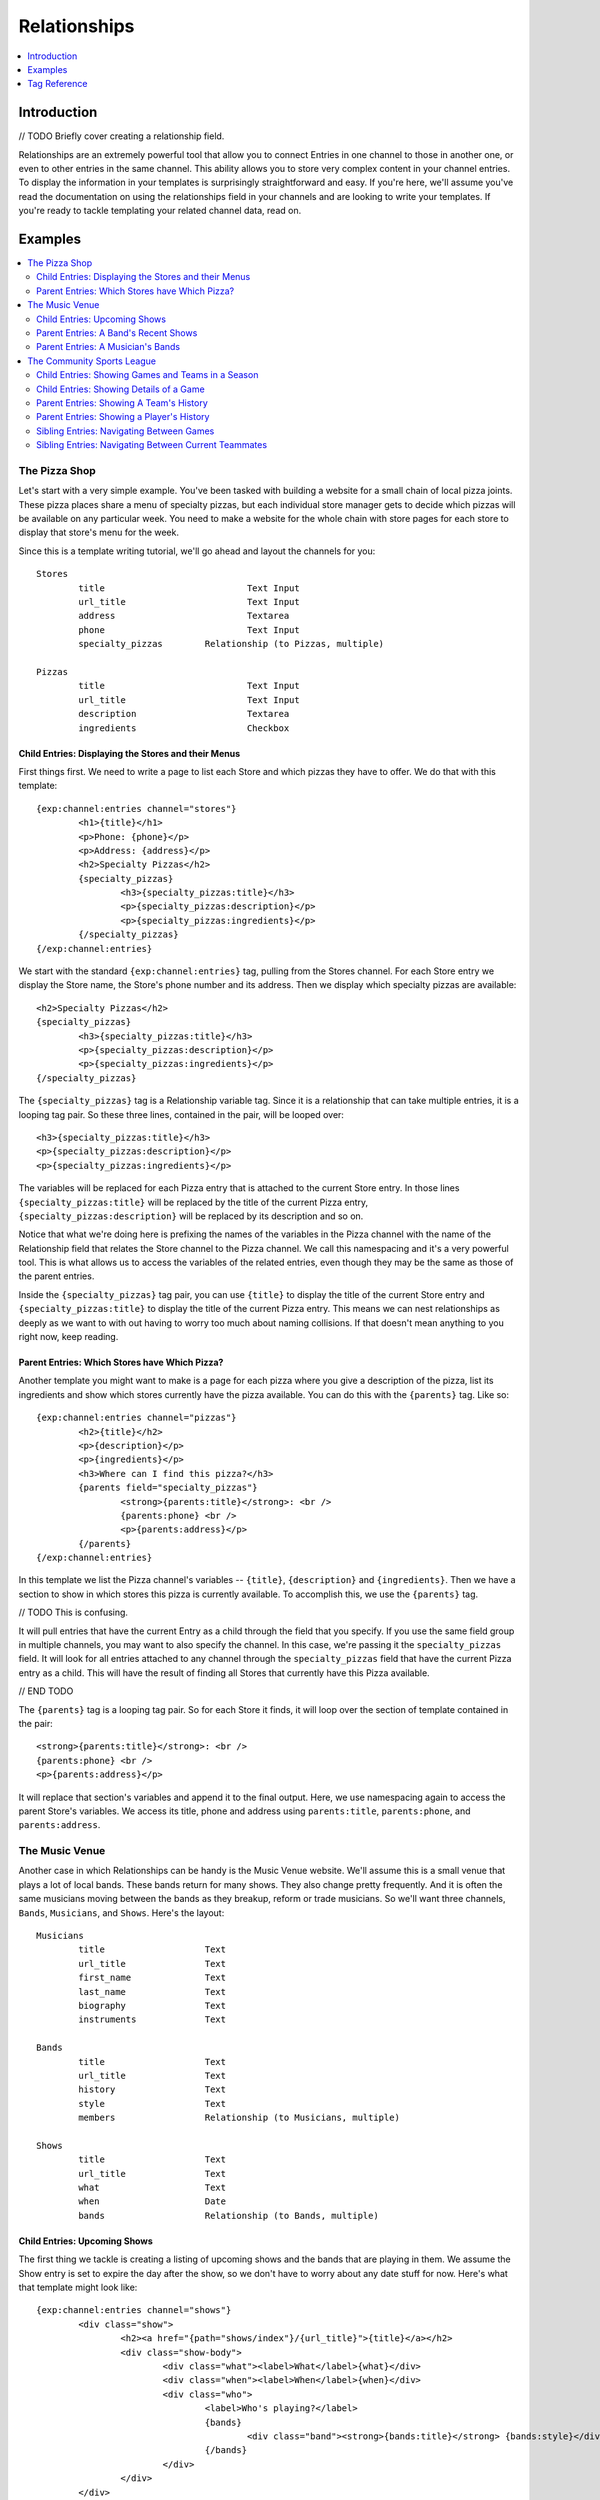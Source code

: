 #############
Relationships
#############
.. contents::
   :local:
   :depth: 1

************
Introduction
************
// TODO Briefly cover creating a relationship field.

Relationships are an extremely powerful tool that allow you to connect Entries
in one channel to those in another one, or even to other entries in the same
channel.  This ability allows you to store very complex content in your channel
entries.  To display the information in your templates is surprisingly
straightforward and easy.  If you're here, we'll assume you've read the
documentation on using the relationships field in your channels and are looking
to write your templates.  If you're ready to tackle templating your related
channel data, read on.


********
Examples
********
.. contents::
   :local:
   :depth: 2

The Pizza Shop
==============

Let's start with a very simple example.  You've been tasked with building a
website for a small chain of local pizza joints.  These pizza places share a
menu of specialty pizzas, but each individual store manager gets to decide
which pizzas will be available on any particular week.  You need to make a
website for the whole chain with store pages for each store to display that
store's menu for the week.

Since this is a template writing tutorial, we'll go ahead and layout the
channels for you::

	Stores
		title				Text Input
		url_title			Text Input
		address				Textarea
		phone				Text Input
		specialty_pizzas	Relationship (to Pizzas, multiple)

	Pizzas
		title				Text Input
		url_title			Text Input
		description			Textarea
		ingredients			Checkbox

Child Entries: Displaying the Stores and their Menus
----------------------------------------------------

First things first.  We need to write a page to list each Store and which
pizzas they have to offer.  We do that with this template::

	{exp:channel:entries channel="stores"}
		<h1>{title}</h1>
		<p>Phone: {phone}</p>
		<p>Address: {address}</p>
		<h2>Specialty Pizzas</h2>
		{specialty_pizzas}
			<h3>{specialty_pizzas:title}</h3>
			<p>{specialty_pizzas:description}</p>
			<p>{specialty_pizzas:ingredients}</p>
		{/specialty_pizzas}
	{/exp:channel:entries}

We start with the standard ``{exp:channel:entries}`` tag, pulling from the
Stores channel.  For each Store entry we display the Store name, the Store's
phone number and its address.  Then we display which specialty pizzas are
available::

	<h2>Specialty Pizzas</h2>
	{specialty_pizzas}
		<h3>{specialty_pizzas:title}</h3>
		<p>{specialty_pizzas:description}</p>
		<p>{specialty_pizzas:ingredients}</p>
	{/specialty_pizzas}

The ``{specialty_pizzas}`` tag is a Relationship variable tag.  Since it is a
relationship that can take multiple entries, it is a looping tag pair.  So these
three lines, contained in the pair, will be looped over::

		<h3>{specialty_pizzas:title}</h3>
		<p>{specialty_pizzas:description}</p>
		<p>{specialty_pizzas:ingredients}</p>

The variables will be replaced for each Pizza entry that is attached to the
current Store entry.  In those lines ``{specialty_pizzas:title}`` will be
replaced by the title of the current Pizza entry,
``{specialty_pizzas:description}`` will be replaced by its description and so
on.  

Notice that what we're doing here is prefixing the names of the variables in
the Pizza channel with the name of the Relationship field that relates the
Store channel to the Pizza channel.  We call this namespacing and it's a very
powerful tool. This is what allows us to access the variables of the related
entries, even though they may be the same as those of the parent entries.  

Inside the ``{specialty_pizzas}`` tag pair, you can use ``{title}`` to display
the title of the current Store entry and ``{specialty_pizzas:title}`` to
display the title of the current Pizza entry.  This means we can nest
relationships as deeply as we want to with out having to worry too much about
naming collisions.  If that doesn't mean anything to you right now, keep
reading.

Parent Entries: Which Stores have Which Pizza?
----------------------------------------------

Another template you might want to make is a page for each pizza where you give
a description of the pizza, list its ingredients and show which stores
currently have the pizza available.  You can do this with the ``{parents}`` tag.
Like so::

	{exp:channel:entries channel="pizzas"}
		<h2>{title}</h2>			
		<p>{description}</p>
		<p>{ingredients}</p>
		<h3>Where can I find this pizza?</h3>
		{parents field="specialty_pizzas"}
			<strong>{parents:title}</strong>: <br />
			{parents:phone} <br />
			<p>{parents:address}</p>	
		{/parents}
	{/exp:channel:entries}

In this template we list the Pizza channel's variables -- ``{title}``,
``{description}`` and ``{ingredients}``.  Then we have a section to show in
which stores this pizza is currently available.  To accomplish this, we use the
``{parents}`` tag.  

// TODO This is confusing.

It will pull entries that have the current Entry as a child through the field
that you specify.  If you use the same field group in multiple channels, you
may want to also specify the channel.  In this case, we're passing it the
``specialty_pizzas`` field.  It will look for all entries attached to any
channel through the ``specialty_pizzas`` field that have the current Pizza
entry as a child.  This will have the result of finding all Stores that
currently have this Pizza available. 

// END TODO

The ``{parents}`` tag is a looping tag pair.  So for each Store it finds, it will
loop over the section of template contained in the pair::

		<strong>{parents:title}</strong>: <br />
		{parents:phone} <br />
		<p>{parents:address}</p>	

It will replace that section's variables and append it to the final output.
Here, we use namespacing again to access the parent Store's variables.  We
access its title, phone and address using ``parents:title``, ``parents:phone``,
and ``parents:address``.  

The Music Venue
===============

Another case in which Relationships can be handy is the Music Venue website.
We'll assume this is a small venue that plays a lot of local bands.  These
bands return for many shows. They also change pretty frequently.  And it is
often the same musicians moving between the bands as they breakup, reform or
trade musicians.  So we'll want three channels, ``Bands``, ``Musicians``, and
``Shows``.  Here's the layout::

	Musicians
		title			Text
		url_title		Text
		first_name		Text
		last_name		Text
		biography		Text
		instruments		Text

	Bands
		title			Text
		url_title		Text
		history			Text
		style			Text
		members			Relationship (to Musicians, multiple)

	Shows
		title			Text
		url_title		Text
		what			Text
		when			Date
		bands			Relationship (to Bands, multiple)	



Child Entries: Upcoming Shows 
-----------------------------

The first thing we tackle is creating a listing of upcoming shows and the bands
that are playing in them.  We assume the Show entry is set to expire the day
after the show, so we don't have to worry about any date stuff for now.  Here's
what that template might look like::
    	 	
	{exp:channel:entries channel="shows"}
		<div class="show">
			<h2><a href="{path="shows/index"}/{url_title}">{title}</a></h2>
			<div class="show-body">
				<div class="what"><label>What</label>{what}</div>
				<div class="when"><label>When</label>{when}</div>
				<div class="who">
					<label>Who's playing?</label>
					{bands}
						<div class="band"><strong>{bands:title}</strong> {bands:style}</div>
					{/bands}
				</div>
			</div>
		</div>		
	{/exp:channel:entries}		  

Most of this should look pretty familiar to you if you're familiar with the
``channel:entries`` tag.  But notice this section::
	
	<div class="who">
		<label>Who's playing?</label>
		{bands}
			<div class="band"><strong>{bands:title}</strong> {bands:style}</div>
		{/bands}
	</div>

This section uses the Relationships field.  On the publish page, we attached
the Bands that are going to playing this Show to the Show's entry.  With the
``{bands}`` tag, we are now looping over those bands.  For each Band entry
attached to the Show entry, we append this line of the template with the
variables replaced::

		<div class="band"><strong>{bands:title}</strong> {bands:style}</div>

In each loop, we replace the Band's name ``{bands:title}`` and what style of
music they play ``{bands:style}``. Again, the namespacing of relationships with
the relationship tag name allows us to specify which title we want, in this
case, the Band's and not the Show's.  

Parent Entries: A Band's Recent Shows
-------------------------------------

Now we want to build a page for each Band.  And on that page, we want to
display all the Shows that Band has played.  To do this, we need a parent tag::

	{exp:channel:entries channel="bands" limit="1"}
		<div class="band">
			<h2>{title}</h2>
			<span class="style">{style}</span>
			<p>{history}</p>	
			<div class="members">
				{members}
					<div class="member">
						<a href="{path="musicians/index"}/{members:url_title}">{members:first_name} {members:last_name}</a>
					</div>
				{/members}
			</div>
			<div class="shows">
				<h3>Recent Shows</h3>
				{parents channel="shows" field="bands"}
					<div class="show">
						<strong>{parents:title}</strong>
						<div class="what">{parents:what}</div>
						<div class="when">{parents:when}</div>
					</div>
				{/parents}
			</div>
		</div>
	{/exp:channel:entries}

The part to notice is this bit::

	<div class="shows">
	<h3>Recent Shows</h3>
	{parents channel="shows" field="bands"}
		<div class="show">
			<strong>{parents:title}</strong>
			<div class="what">{parents:what}</div>
			<div class="when">{parents:when}</div>
		</div>
	{/parents}
	</div>

Here, we use the ``{parents}`` tag to access this Band's parent
entries in the Shows channel. It will cycle through each Show that
has this particular Band entry as a child through the ``bands`` field and
display this part of the template for that Show entry::
 
	<div class="show">
		<strong>{parents:title}</strong>
		<div class="what">{parents:what}</div>
		<div class="when">{parents:when}</div>
	</div>


Parent Entries: A Musician's Bands
---------------------------------------

On the musician page, we want to be able to display the bands a musican currently 
plays with.  To do that, we use the ``{parents}`` tag again. Here
is the template::

	{exp:channel:entries channel="musicians" limit="1"}
		<div class="musician">
			<h2>{first_name} {last_name}<h2>
			<div class="instruments">
				{instruments}
			</div>
			<div class="biography">
				{biography}
			</div>
			<div class="past-bands">
				<ul>
				{parents field="members"}
					<li class="band-name"><a href="{path="bands/index"}/{parents:url-title}">{parents:title}</a></li>
				{/parents}
				</ul>
			</div>
		</div>
	{/exp:channel:entries}

The relevant section is this::
	
	<div class="past-bands">
		<ul>
		{parents field="members"}
			<li class="band-name"><a href="{path="bands/index"}/{parents:url-title}">{parents:title}</a></li>
		{/parents}
		</ul>
	</div>

Here we use the ``{parents}`` tag to access the Band entries that this Musician
is a member of.  Since the ``members`` field is only used in the Band channel
we do not need to specify the channel.  It will only pull Bands. 

The Community Sports League
===========================

Let's tackle something more complex.  We're building a website for a local
community sports league.  The league runs multiple seasons every year with
different teams and games.  The channels might look like this::

	Seasons
		title			Text Input 
		url_title		Text Input 
		games			Relationship (pointing to Games channel, multiple Games)
		teams			Relationship (pointing to Teams channel, multiple Teams)

	Games
		title			Text Input
		url_title		Text Input	
		home			Relationship (pointing to Teams channel, a single Team)
		away			Relationship (pointing to Teams channel, a single Team)
		home_score		Text Input (Number)
		away_score		Text Input (Number)

	Teams
		title			Text Input
		url_title		Text Input
		players			Relationship (pointing to Players channel, multiple Players)

	Players
		title			Text Input
		url_title		Text Input
		first_name		Text Input
		last_name		Text Input
		number			Text Input (Number)

Child Entries: Showing Games and Teams in a Season
--------------------------------------------------

The first thing we'll do is show all games and teams in a particular season.
The 'Spring 2013' season. While we're at it, lets list all the players on each
team, so that players know which team they've been placed on.  Your template
might look something like this::

	{exp:channel:entries channel="seasons" title="Spring 2013" limit="1"}
		<div class="season">
			<h2>{title}</h2>
			<h3>Teams</h3>
			<div class="teams">
				{teams}
					<div class="team">
						<h4>{teams:title}</h4>
						{teams:players}
							<span class="player">{teams:players:first_name} {teams:players:last_name}</span>
						{/teams:players}
					</div>
				{/teams}
			</div>
			<h3>Games</h3>
			<div class="games">
				{games}
					<div class="game">
						<h4>{games:title}</h4>
						{games:home:title} vs {games:away:title}
					</div>
				{/games}
			</div>
		</div>
	{/exp:channel:entries}

Let's break that down to see what we're doing.  The first thing you'll see is
the good old channel entries tag::

	{exp:channel:entries channel="seasons" title="Spring 2013" limit="1"}	

We're pulling a single entry from the Seasons channel.  The one titled "Spring
2013".  Just inside of that we see our standard ``{title}`` tag to pull the
title of the entry.  After that things get more interesting::

	{teams}
		<div class="team">
			<h4>{teams:title}</h4>
			{teams:players}
				<span class="player"><span class="number">{teams:players:number}{teams:players:first_name} {teams:players:last_name}</span>
			{/teams:players}
		</div>
	{/teams}

Notice, the tag name ``teams`` is the same as our relationship field name in
the Seasons channel.  This is a relationship tag.  It works very similarly to
the ``channel:entries`` tag.  It will loop over the entries you have assigned
to the ``teams`` field on the publish page and use them to replace the
variables contained.  

Here, things differ a little bit from standard channel entries.  We need a way
to separate the related entry's variables from your ``channel:entries`` tag's
variables.  To accomplish this we prefix the variables of the related entries
with the name of the field they belong to.  So::

	<h4>{teams:title}</h4>

In that bit of code, we're accessing the title of the entry from the Teams
channel related to our current Season through the ``teams`` field.  This is
very powerful.  It allows you to relate entries even from the same channel to
each other and still access their variables.  Say you wanted to add a field for
the previous and next seasons to a season's entry.  You could give it a
``previous`` and ``next`` field.  In your ``channel:entries`` tag you might
access them like this::

	{exp:channel:entries channel="seasons" url-title="winter-2013" limit="1"}
		<a href="{path="seasons/index"}/{previous:url_title}">{previous:title}</a>
		<a href="{path="seasons/index"}/{next:url_title}">{next:title}</a>

Even though all the variables would be the same, you can easily access any
variable from the current entry or either of the related entries.

Prefixing variables this way also allows us to access nested relationships.  Look
back up to our previous example.  Notice this bit of code::

	{teams:players}
		<span class="player">{teams:players:first_name} {teams:players:last_name}</span>
	{/teams:players}

In our Teams channel you'll notice that we have a relationship field to the
Players channel that can take multiple entries.  We access those entries
through the ``{teams:players}`` tag.  This works exactly the same as the
``{teams}`` tag.  It's an entries loop tag.  Except in this case, we're getting
the entries that were assigned to our current Team.  We can access the Player
channel's variables in the same way as we do our Team channel's variables, by
prefixing them::

	<span class="player">{teams:players:first_name} {teams:players:last_name}</span>

You may also have noticed that in some places we wrap our relationship in an
open and close tag, like we did above with players::

	{teams:players}
		<span class="player">{teams:players:first_name} {teams:players:last_name}</span>
	{/teams:players}

In other places, however, we don't.  We just access the relationship's
variables directly using the prefixing, like we did with the ``home`` and
``away`` fields::

	{games}
		<div class="game">
			<h4>{games:title}</h4>
			{games:home:title} vs {games:away:title}
		</div>
	{/games}

In the above example, ``home`` and ``away`` are relationship fields in the
Games channel.  However, they are limited to a single entry. In that case, you
can access the relationship's variables directly, at any time, by adding the
prefix. There's no need to specify the bit of your template you want to loop
over. There can only be one!

Child Entries: Showing Details of a Game
----------------------------------------

Let's try another example.  Let's say you need another page on this league
website that shows the details of a single game: when, who played and who
won.  That template might look something like this::

	{exp:channel:entries channel="games" limit="1"}
		<h2>{home:title} ({home_score}) vs {away:title} ({away_score})</h2>
		<p>In this game the {home:title} played the {away:title}.</p>
		<p>The final scores were {home:title} with {home_score} and {away:title} with {away_score}.</p>
		<p>Playing for {home:title} were:</p>
		<div class="players">
			{home:players} 
				<span class="player">#{home:players:number} {home:players:first_name} {home:players:last_name}</span>
			{/home:players}
		</div>
		<p>Playing for {away:title} were:</p>
		<div class="players">
			{away:players} 
				<span class="player">#{away:players:number} {away:players:first_name} {away:players:last_name}</span>
			{/away:players}
		</div>
	{/exp:channel:entries}

Parent Entries: Showing A Team's History
----------------------------------------

It pulls all entries that are parents of the of the current entry.  Say you had
a Team page where you showed details of a particular team and you wanted to
show all Games that team had played in.  You could accomplish this like so::

	{exp:channel:entries channel="teams"}
		<div class="games"><ul>
			{parents channel="games" field="home"}
				<li>{parents:home:title} ({parents:home_score}) vs {parents:away:title} ({parents:away_score})</li>
			{/parents}
		</div>
	{/exp:channel:entries}

Parent Entries: Showing a Player's History
------------------------------------------

------------ Under Construction ----------

Sibling Entries: Navigating Between Games
-----------------------------------------

What if you wanted to have a series of pages showing the details of a single
game?  On these pages, you want to show a navigation section, showing other
games from the current season.  You could accomplish this by using
``channel:entries`` for the Seaons channel and walking down to games.  But that
would require an ``if`` tag to determine whether the game we're showing in
navigation is the current game. An easier way to accomplish this would be to
use the ``siblings`` tag, like so::

	{exp:channel:entries channel="games"}
		<div class="navigation"><ul>
			{siblings channel="seasons" field="games"}
				<li>{siblings:title}	- {siblings:home:title} vs {siblings:away:title}</li>
			{/siblings}
		</ul></div>
	{/exp:channel:entries}
		
The ``siblings`` tag pulls all entries in the Games channel that are related to
the Seasons channel through the ``games`` field, except for the current one.
The current entry in the Games channel that the ``channel:entries`` tag has
pulled up must be related to the channel through the field given to the
siblings tag.  Otherwise it won't work.  


Sibling Entries: Navigating Between Current Teammates
-----------------------------------------------------

-------------- Under Construction -------------------

*************
Tag Reference
*************
.. contents::
   :local:
   :depth: 1

Accessing Children
==================
.. contents::
   :local:
   :depth: 2

Usage: Multiple Related Entries 
-------------------------------

Given the following channel layout::

	ParentChannel
		title
		url_title
		field1					Text
		field2					Text
		relationship_field		Relationship (ChildChannel, Multiple)


	ChildChannel
		title
		url_title
		field1					Text
		field2					Text

You would access the child entries in your template using the following syntax::

	{exp:channel:entries channel="parentChannel"}
		{title} - {field1} - {field2}
		{relationship_field}
			{relationship_field:title}
			{relationship_field:field1}
			{relationship_field:field2}
		{/relationship_field}
	{/exp:channel:entries}

The section of the template that belongs to the ``relationship_field``::

	{relationship_field}
		{relationship_field:title}
		{relationship_field:field1}
		{relationship_field:field2}
	{/relationship_field}

Will be looped over.  It acts very similarly to a ``channel:entries`` tag.

Usage: Single Related Entries
-----------------------------

Given the following channel layout, where ``relationship_field`` is limited to
taking a single child entry::

	ParentChannel
		title
		url_title
		field1					Text
		field2					Text
		relationship_field		Relationship (ChildChannel, Single)


	ChildChannel
		title
		url_title
		field1					Text
		field2					Text

You would access the child entry in your tempalte using the following syntax::

	{exp:channel:entries channel="parentChannel"}
		{title} - {field1} - {field2}
		{relationship_field:title}
		{relationship_field:field1}
		{relationship_field:field2}
	{/exp:channel:entries}

No looping occurs.  

Parameters
----------

The following parameters are available on any looping child tag in order to 
further filter or sort the entries being retrieved.  They function the same
as they do when used on the ``{exp:channel:entries}`` tag.  The available
parameters are:

* backspace
* offset
* orderby
* sort
* entry_id
* author_id
* channel
* group_id
* url_title
* username
* status


Accessing Siblings
==================
.. contents::
   :local:
   :depth: 2

Usage
-----

Given the following channel layout::

	ParentChannel
		title
		url_title
		field1					Text
		field2					Text
		relationship_field		Relationship (ChildChannel, Multiple)


	ChildChannel
		title
		url_title
		field1					Text
		field2					Text

You can access siblings of the current entry in ``channel:entries`` tag
using the following syntax::

	{exp:channel:entries channel="childChannel"}
		{siblings field="relationship_field"}
			{siblings:title} - {siblings:field1} - {siblings:field2}
		{/siblings}
	{/exp:channel:entries}

Parameters
----------
.. contents::
   :local:
   :depth: 1

The following parameters are available on the ``{siblings}`` tag in order to 
further filter or sort the entries being retrieved.  They function the same
as they do when used on the ``{exp:channel:entries}`` tag.  The available
parameters are:

* backspace
* offset
* orderby
* sort
* entry_id
* author_id
* channel
* group_id
* url_title
* username
* status

In addition, the following parameters may be used:

field -- Required
+++++++++++++++++

This is a required parameters. Use the ``field`` parameter to specify which
field in the parent entry we should be pulling the siblings from. The syntax
is::

    {siblings field="relationship_field"}


channel
+++++++

Since an entry can have multiple parent entries, we may need to specify which
channel should be considered the parent when pulling an entry's siblings.  To
this, use the channel parameter::

    {siblings channel="parentChannel" field="relationship_field"}

This will declare that we are looking for siblings of the current entry using
``ParentChannel`` as the parent.


Accessing Parents
=================
.. contents::
   :local:
   :depth: 2

Usage
-----

Given the following channel layout::

	ParentChannel
		title
		url_title
		field1					Text
		field2					Text
		relationship_field		Relationship (ChildChannel, Multiple)


	ChildChannel
		title
		url_title
		field1					Text
		field2					Text

You can access the parents of the current entry in a ``channel:entries`` tag
using the following syntax::

	{exp:channel:entries channel="childChannel"}
		{parents field="relationship_field"}
			{parents:title} - {parents:field1} - {parents:field2}
		{/parents}
	{/exp:channel:entries}

Parameters
----------
.. contents::
   :local:
   :depth: 1

The following parameters are available on the ``{parents}`` tag in order to 
further filter or sort the entries being retrieved.  They function the same
as they do when used on the ``{exp:channel:entries}`` tag.  The available
parameters are:

* backspace
* offset
* orderby
* sort
* entry_id
* author_id
* channel
* group_id
* url_title
* username
* status

In addition, the following parameters may be used:

field -- Required
+++++++++++++++++

This is a required parameter. Use the ``field`` parameter to specify which
field in the parent entry we should be checking for our child. The syntax is::

    {parents field="relationship_field"}


channel
+++++++

Since an entry can have multiple parent entries in multiple channels,
potentially with the same field, we may need to specify which channel we want
to examine for parents. To this, use the channel parameter::

    {parents channel="parentChannel" field="relationship_field"}

This lets us declare which channel we want to look for parent entries in.  Only
that channel will be examined.

